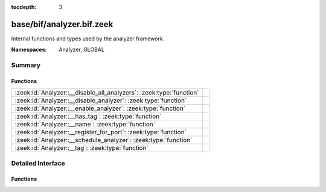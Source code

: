 :tocdepth: 3

base/bif/analyzer.bif.zeek
==========================
.. zeek:namespace:: Analyzer
.. zeek:namespace:: GLOBAL

Internal functions and types used by the analyzer framework.

:Namespaces: Analyzer, GLOBAL

Summary
~~~~~~~
Functions
#########
=================================================================== =
:zeek:id:`Analyzer::__disable_all_analyzers`: :zeek:type:`function` 
:zeek:id:`Analyzer::__disable_analyzer`: :zeek:type:`function`      
:zeek:id:`Analyzer::__enable_analyzer`: :zeek:type:`function`       
:zeek:id:`Analyzer::__has_tag`: :zeek:type:`function`               
:zeek:id:`Analyzer::__name`: :zeek:type:`function`                  
:zeek:id:`Analyzer::__register_for_port`: :zeek:type:`function`     
:zeek:id:`Analyzer::__schedule_analyzer`: :zeek:type:`function`     
:zeek:id:`Analyzer::__tag`: :zeek:type:`function`                   
=================================================================== =


Detailed Interface
~~~~~~~~~~~~~~~~~~
Functions
#########
.. zeek:id:: Analyzer::__disable_all_analyzers
   :source-code: base/bif/analyzer.bif.zeek 17 17

   :Type: :zeek:type:`function` () : :zeek:type:`any`


.. zeek:id:: Analyzer::__disable_analyzer
   :source-code: base/bif/analyzer.bif.zeek 14 14

   :Type: :zeek:type:`function` (id: :zeek:type:`Analyzer::Tag`) : :zeek:type:`bool`


.. zeek:id:: Analyzer::__enable_analyzer
   :source-code: base/bif/analyzer.bif.zeek 11 11

   :Type: :zeek:type:`function` (id: :zeek:type:`Analyzer::Tag`) : :zeek:type:`bool`


.. zeek:id:: Analyzer::__has_tag
   :source-code: base/bif/analyzer.bif.zeek 34 34

   :Type: :zeek:type:`function` (name: :zeek:type:`string`) : :zeek:type:`bool`


.. zeek:id:: Analyzer::__name
   :source-code: base/bif/analyzer.bif.zeek 26 26

   :Type: :zeek:type:`function` (atype: :zeek:type:`AllAnalyzers::Tag`) : :zeek:type:`string`


.. zeek:id:: Analyzer::__register_for_port
   :source-code: base/bif/analyzer.bif.zeek 20 20

   :Type: :zeek:type:`function` (id: :zeek:type:`Analyzer::Tag`, p: :zeek:type:`port`) : :zeek:type:`bool`


.. zeek:id:: Analyzer::__schedule_analyzer
   :source-code: base/bif/analyzer.bif.zeek 23 23

   :Type: :zeek:type:`function` (orig: :zeek:type:`addr`, resp: :zeek:type:`addr`, resp_p: :zeek:type:`port`, analyzer: :zeek:type:`Analyzer::Tag`, tout: :zeek:type:`interval`) : :zeek:type:`bool`


.. zeek:id:: Analyzer::__tag
   :source-code: base/bif/analyzer.bif.zeek 31 31

   :Type: :zeek:type:`function` (name: :zeek:type:`string`) : :zeek:type:`AllAnalyzers::Tag`



